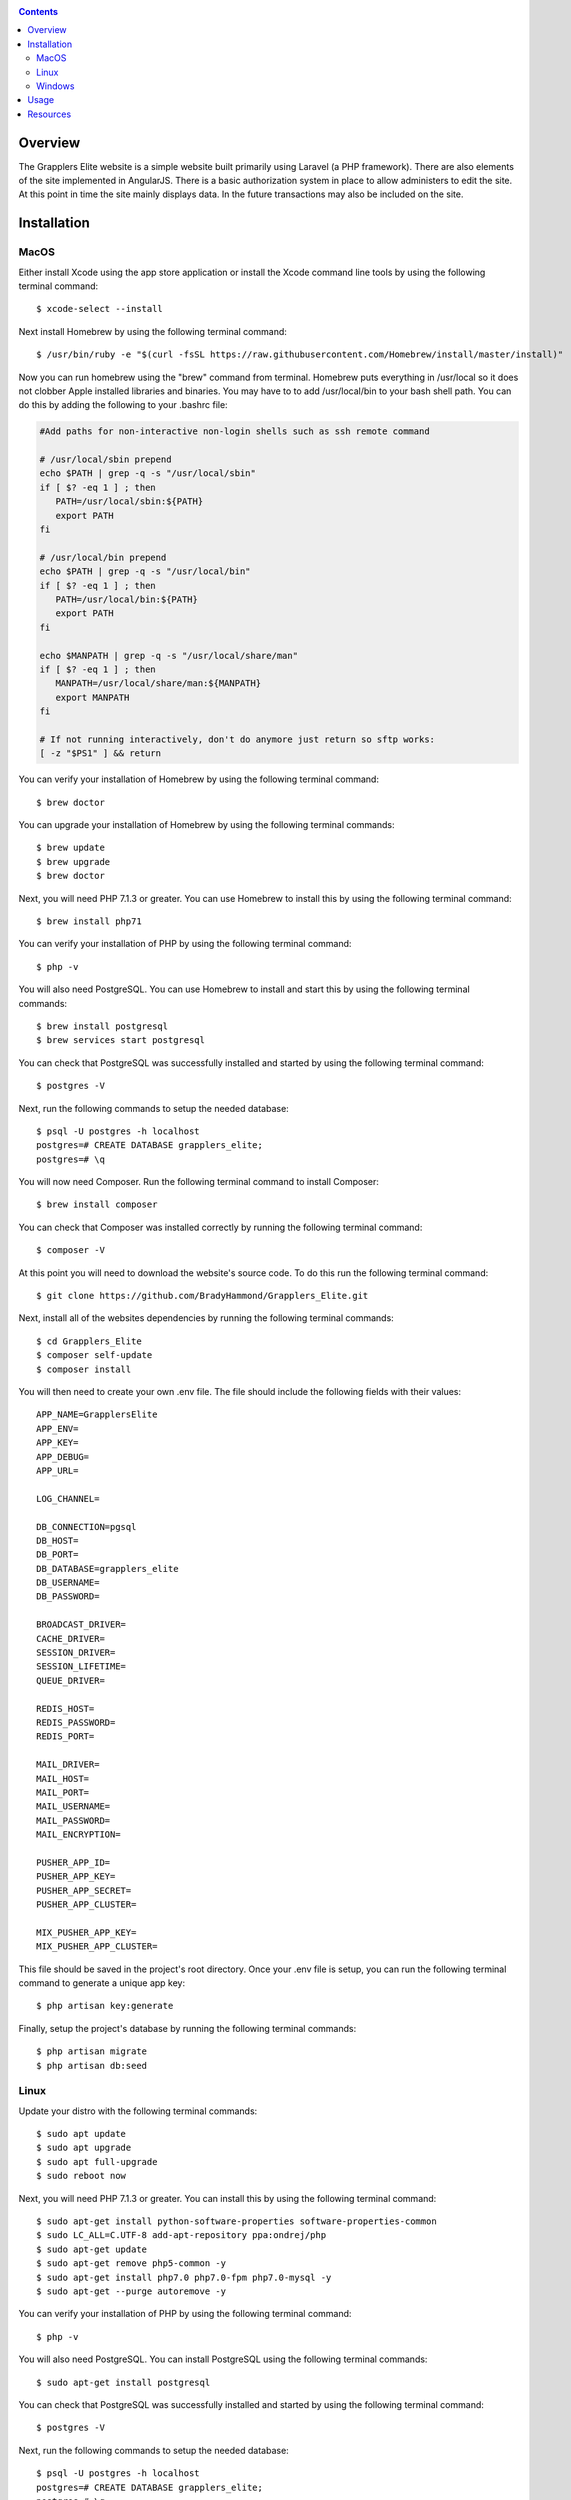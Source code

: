 .. image:: https://github.com/BradyHammond/Grapplers_Elite/blob/master/logo/logo.png
   :alt: Grapplers Elite logo
   
|Docs| |Build Status| |codecov.io|

.. |Docs| image:: https://readthedocs.org/projects/grapplers-elite/badge/?version=latest
   :alt: Grapplers Elite Documentation Status on Read The Docs
   
.. |Build Status| image:: https://travis-ci.org/BradyHammond/Grapplers_Elite.svg?branch=master
   :alt: Grapplers Elite Status on Travis CI
   
.. |codecov.io| image:: https://codecov.io/gh/BradyHammond/Grapplers_Elite/branch/master/graph/badge.svg
   :alt: Grapplers Elite Code Coverage

.. contents::

Overview
========
The Grapplers Elite website is a simple website built primarily using Laravel (a PHP framework). There are also elements of the 
site implemented in AngularJS. There is a basic authorization system in place to allow administers to edit the site. At this
point in time the site mainly displays data. In the future transactions may also be included on the site.

Installation
============

MacOS
-----
Either install Xcode using the app store application or install the Xcode command line tools by using the following terminal 
command:
:: 
    $ xcode-select --install
Next install Homebrew by using the following terminal command:
::
   $ /usr/bin/ruby -e "$(curl -fsSL https://raw.githubusercontent.com/Homebrew/install/master/install)"
Now you can run homebrew using the "brew" command from terminal. Homebrew puts everything in /usr/local so it does not clobber 
Apple installed libraries and binaries. You may have to to add /usr/local/bin to your bash shell path. You can do this by 
adding the following to your .bashrc file:

.. code-block:: bash
   
   #Add paths for non-interactive non-login shells such as ssh remote command
   
   # /usr/local/sbin prepend
   echo $PATH | grep -q -s "/usr/local/sbin"
   if [ $? -eq 1 ] ; then
      PATH=/usr/local/sbin:${PATH}
      export PATH
   fi
   
   # /usr/local/bin prepend
   echo $PATH | grep -q -s "/usr/local/bin"
   if [ $? -eq 1 ] ; then
      PATH=/usr/local/bin:${PATH}
      export PATH
   fi
   
   echo $MANPATH | grep -q -s "/usr/local/share/man"
   if [ $? -eq 1 ] ; then
      MANPATH=/usr/local/share/man:${MANPATH}
      export MANPATH
   fi
   
   # If not running interactively, don't do anymore just return so sftp works:
   [ -z "$PS1" ] && return

You can verify your installation of Homebrew by using the following terminal command:
::
   $ brew doctor
You can upgrade your installation of Homebrew by using the following terminal commands:
::
   $ brew update
   $ brew upgrade
   $ brew doctor
Next, you will need PHP 7.1.3 or greater. You can use Homebrew to install this by using the following terminal command:
::
  $ brew install php71
You can verify your installation of PHP by using the following terminal command:
::
   $ php -v
You will also need PostgreSQL. You can use Homebrew to install and start this by using the following terminal commands:
::
  $ brew install postgresql
  $ brew services start postgresql
You can check that PostgreSQL was successfully installed and started by using the following terminal command:
::
  $ postgres -V
Next, run the following commands to setup the needed database:
::
  $ psql -U postgres -h localhost
  postgres=# CREATE DATABASE grapplers_elite;
  postgres=# \q
You will now need Composer. Run the following terminal command to install Composer:
::
  $ brew install composer
You can check that Composer was installed correctly by running the following terminal command:
::
  $ composer -V
At this point you will need to download the website's source code. To do this run the following terminal command:
::
  $ git clone https://github.com/BradyHammond/Grapplers_Elite.git
Next, install all of the websites dependencies by running the following terminal commands:
::
  $ cd Grapplers_Elite
  $ composer self-update
  $ composer install
  
You will then need to create your own .env file. The file should include the following fields with their values:
::
  APP_NAME=GrapplersElite
  APP_ENV=
  APP_KEY=
  APP_DEBUG=
  APP_URL=

  LOG_CHANNEL=

  DB_CONNECTION=pgsql
  DB_HOST=
  DB_PORT=
  DB_DATABASE=grapplers_elite
  DB_USERNAME=
  DB_PASSWORD=

  BROADCAST_DRIVER=
  CACHE_DRIVER=
  SESSION_DRIVER=
  SESSION_LIFETIME=
  QUEUE_DRIVER=

  REDIS_HOST=
  REDIS_PASSWORD=
  REDIS_PORT=

  MAIL_DRIVER=
  MAIL_HOST=
  MAIL_PORT=
  MAIL_USERNAME=
  MAIL_PASSWORD=
  MAIL_ENCRYPTION=

  PUSHER_APP_ID=
  PUSHER_APP_KEY=
  PUSHER_APP_SECRET=
  PUSHER_APP_CLUSTER=

  MIX_PUSHER_APP_KEY=
  MIX_PUSHER_APP_CLUSTER=
This file should be saved in the project's root directory. Once your .env file is setup, you can run the following terminal 
command to generate a unique app key:
::
  $ php artisan key:generate
Finally, setup the project's database by running the following terminal commands:
::
  $ php artisan migrate 
  $ php artisan db:seed
  
Linux
-----
Update your distro with the following terminal commands:
::
   $ sudo apt update  
   $ sudo apt upgrade  
   $ sudo apt full-upgrade  
   $ sudo reboot now
Next, you will need PHP 7.1.3 or greater. You can install this by using the following terminal command:
::
  $ sudo apt-get install python-software-properties software-properties-common
  $ sudo LC_ALL=C.UTF-8 add-apt-repository ppa:ondrej/php
  $ sudo apt-get update
  $ sudo apt-get remove php5-common -y
  $ sudo apt-get install php7.0 php7.0-fpm php7.0-mysql -y
  $ sudo apt-get --purge autoremove -y
You can verify your installation of PHP by using the following terminal command:
::
   $ php -v
You will also need PostgreSQL. You can install PostgreSQL using the following terminal commands:
::
  $ sudo apt-get install postgresql
You can check that PostgreSQL was successfully installed and started by using the following terminal command:
::
  $ postgres -V
Next, run the following commands to setup the needed database:
::
  $ psql -U postgres -h localhost
  postgres=# CREATE DATABASE grapplers_elite;
  postgres=# \q
You will now need Composer. Run the following terminal command to install Composer:
::
  $ curl -sS https://getcomposer.org/installer | sudo php -- --install-dir=/usr/local/bin --filename=composer
You can check that Composer was installed correctly by running the following terminal command:
::
  $ composer -V
At this point you will need to download the website's source code. To do this run the following terminal command:
::
  $ git clone https://github.com/BradyHammond/Grapplers_Elite.git
Next, install all of the websites dependencies by running the following terminal commands:
::
  $ cd Grapplers_Elite
  $ composer self-update
  $ composer install
  
You will then need to create your own .env file. The file should include the following fields with their values:
::
  APP_NAME=GrapplersElite
  APP_ENV=
  APP_KEY=
  APP_DEBUG=
  APP_URL=

  LOG_CHANNEL=

  DB_CONNECTION=pgsql
  DB_HOST=
  DB_PORT=
  DB_DATABASE=grapplers_elite
  DB_USERNAME=
  DB_PASSWORD=

  BROADCAST_DRIVER=
  CACHE_DRIVER=
  SESSION_DRIVER=
  SESSION_LIFETIME=
  QUEUE_DRIVER=

  REDIS_HOST=
  REDIS_PASSWORD=
  REDIS_PORT=

  MAIL_DRIVER=
  MAIL_HOST=
  MAIL_PORT=
  MAIL_USERNAME=
  MAIL_PASSWORD=
  MAIL_ENCRYPTION=

  PUSHER_APP_ID=
  PUSHER_APP_KEY=
  PUSHER_APP_SECRET=
  PUSHER_APP_CLUSTER=

  MIX_PUSHER_APP_KEY=
  MIX_PUSHER_APP_CLUSTER=
This file should be saved in the project's root directory. Once your .env file is setup, you can run the following terminal 
command to generate a unique app key:
::
  $ php artisan key:generate
Finally, setup the project's database by running the following terminal commands:
::
  $ php artisan migrate 
  $ php artisan db:seed

Windows
-------
Coming soon.

Usage
=====
With the website ready to run. You can start the server by running the following terminal command:
::
  $ php artisan serve

Resources
=========

Below are a list of resources that you may find helpful:

- https://brew.sh
- https://laravel.com
- https://getcomposer.org
- https://angularjs.org
